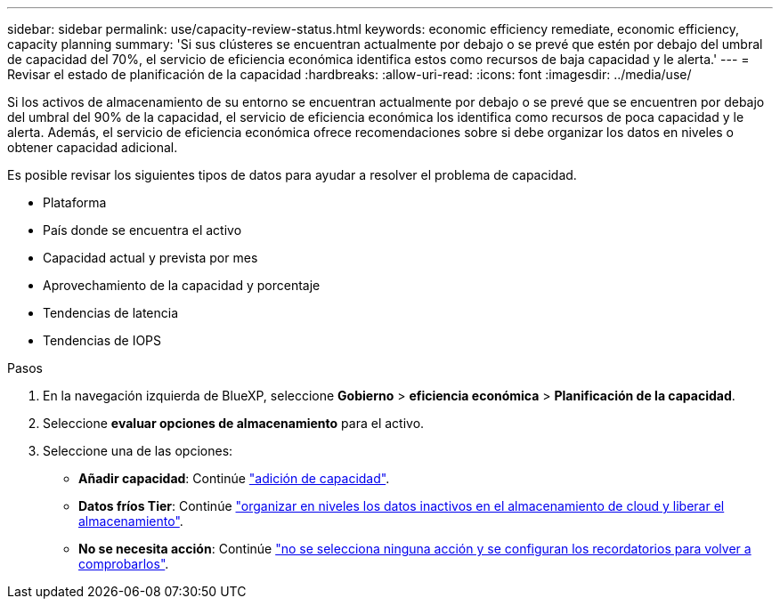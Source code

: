 ---
sidebar: sidebar 
permalink: use/capacity-review-status.html 
keywords: economic efficiency remediate, economic efficiency, capacity planning 
summary: 'Si sus clústeres se encuentran actualmente por debajo o se prevé que estén por debajo del umbral de capacidad del 70%, el servicio de eficiencia económica identifica estos como recursos de baja capacidad y le alerta.' 
---
= Revisar el estado de planificación de la capacidad
:hardbreaks:
:allow-uri-read: 
:icons: font
:imagesdir: ../media/use/


[role="lead"]
Si los activos de almacenamiento de su entorno se encuentran actualmente por debajo o se prevé que se encuentren por debajo del umbral del 90% de la capacidad, el servicio de eficiencia económica los identifica como recursos de poca capacidad y le alerta. Además, el servicio de eficiencia económica ofrece recomendaciones sobre si debe organizar los datos en niveles o obtener capacidad adicional.

Es posible revisar los siguientes tipos de datos para ayudar a resolver el problema de capacidad.

* Plataforma
* País donde se encuentra el activo
* Capacidad actual y prevista por mes
* Aprovechamiento de la capacidad y porcentaje
* Tendencias de latencia
* Tendencias de IOPS


.Pasos
. En la navegación izquierda de BlueXP, seleccione *Gobierno* > *eficiencia económica* > *Planificación de la capacidad*.
. Seleccione *evaluar opciones de almacenamiento* para el activo.
. Seleccione una de las opciones:
+
** *Añadir capacidad*: Continúe link:../use/capacity-add.html["adición de capacidad"].
** *Datos fríos Tier*: Continúe link:../use/capacity-tier-data.html["organizar en niveles los datos inactivos en el almacenamiento de cloud y liberar el almacenamiento"].
** *No se necesita acción*: Continúe link:../use/capacity-reminders.html["no se selecciona ninguna acción y se configuran los recordatorios para volver a comprobarlos"].



